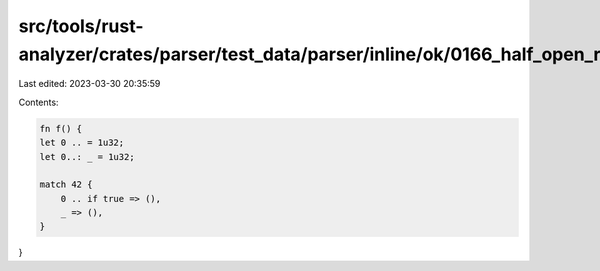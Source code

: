src/tools/rust-analyzer/crates/parser/test_data/parser/inline/ok/0166_half_open_range_pat.rs
============================================================================================

Last edited: 2023-03-30 20:35:59

Contents:

.. code-block:: rs

    fn f() {
    let 0 .. = 1u32;
    let 0..: _ = 1u32;

    match 42 {
        0 .. if true => (),
        _ => (),
    }
}


